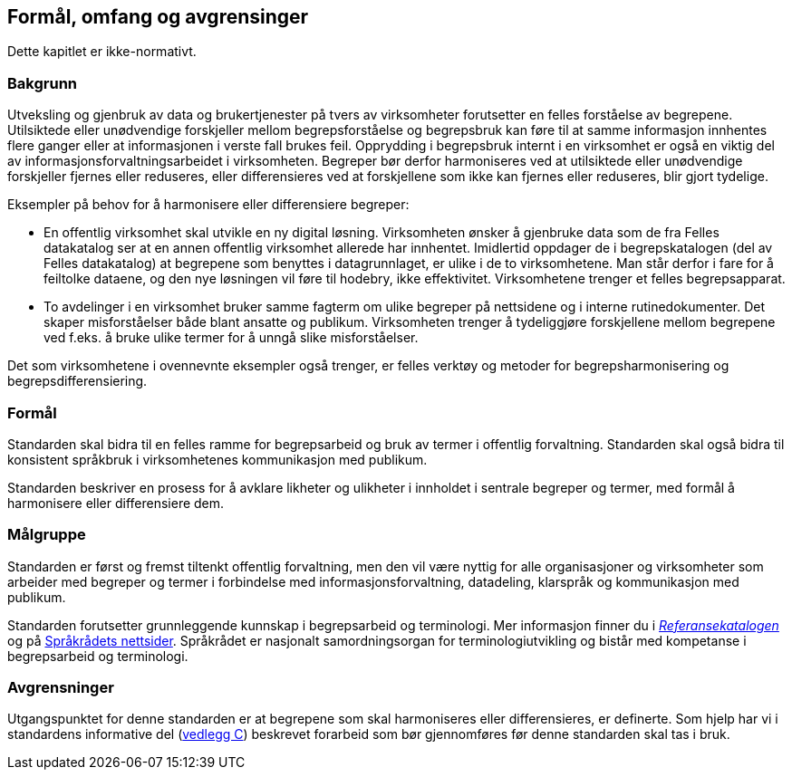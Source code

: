 == Formål, omfang og avgrensinger

Dette kapitlet er ikke-normativt.

=== Bakgrunn
Utveksling og gjenbruk av data og brukertjenester på tvers av virksomheter forutsetter en felles forståelse av begrepene. Utilsiktede eller unødvendige forskjeller mellom begrepsforståelse og begrepsbruk kan føre til at samme informasjon innhentes flere ganger eller at informasjonen i verste fall brukes feil. Opprydding i begrepsbruk internt i en virksomhet er også en viktig del av informasjonsforvaltningsarbeidet i virksomheten. Begreper bør derfor harmoniseres ved at utilsiktede eller unødvendige forskjeller fjernes eller reduseres, eller differensieres ved at forskjellene som ikke kan fjernes eller reduseres, blir gjort tydelige.

Eksempler på behov for å harmonisere eller differensiere begreper:

* En offentlig virksomhet skal utvikle en ny digital løsning. Virksomheten ønsker å gjenbruke data som de fra Felles datakatalog ser at en annen offentlig virksomhet allerede har innhentet. Imidlertid oppdager de i begrepskatalogen (del av Felles datakatalog) at begrepene som benyttes i datagrunnlaget, er ulike i de to virksomhetene. Man står derfor i fare for å feiltolke dataene, og den nye løsningen vil føre til hodebry, ikke effektivitet. Virksomhetene trenger et felles begrepsapparat.
* To avdelinger i en virksomhet bruker samme fagterm om ulike begreper på nettsidene og i interne rutinedokumenter. Det skaper misforståelser både blant ansatte og publikum. Virksomheten trenger å tydeliggjøre forskjellene mellom begrepene ved f.eks. å bruke ulike termer for å unngå slike misforståelser.

Det som virksomhetene i ovennevnte eksempler også trenger, er felles verktøy og metoder for begrepsharmonisering og begrepsdifferensiering.


=== Formål

Standarden skal bidra til en felles ramme for begrepsarbeid og bruk av termer i offentlig forvaltning. Standarden skal også bidra til konsistent språkbruk i virksomhetenes kommunikasjon med publikum.

Standarden beskriver en prosess for å avklare likheter og ulikheter i innholdet i sentrale begreper og termer, med formål å harmonisere eller differensiere dem.


=== Målgruppe

Standarden er først og fremst tiltenkt offentlig forvaltning, men den vil være nyttig for alle organisasjoner og virksomheter som arbeider med begreper og termer i forbindelse med informasjonsforvaltning, datadeling, klarspråk og kommunikasjon med publikum.

Standarden forutsetter grunnleggende kunnskap i begrepsarbeid og terminologi. Mer informasjon finner du i https://www.difi.no/referansekatalogen/begrepsanalyse-og-definisjonsarbeid[_Referansekatalogen_] og på https://www.sprakradet.no/Sprakarbeid/Terminologi/[Språkrådets nettsider]. Språkrådet er nasjonalt samordningsorgan for terminologiutvikling og bistår med kompetanse i begrepsarbeid og terminologi.

=== Avgrensninger

Utgangspunktet for denne standarden er at begrepene som skal harmoniseres eller differensieres, er definerte. Som hjelp har vi i standardens informative del (<<vedlegg-c, vedlegg C>>) beskrevet forarbeid som bør gjennomføres før denne standarden skal tas i bruk.
